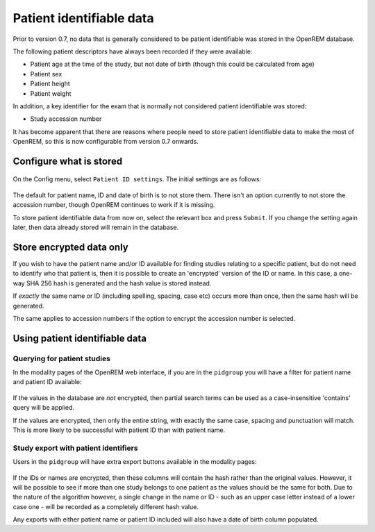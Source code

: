 #########################
Patient identifiable data
#########################

Prior to version 0.7, no data that is generally considered to be patient identifiable was stored in the OpenREM database.

The following patient descriptors have always been recorded if they were available:

* Patient age at the time of the study, but not date of birth (though this could be calculated from age)
* Patient sex
* Patient height
* Patient weight

In addition, a key identifier for the exam that is normally not considered patient identifiable was stored:

* Study accession number

It has become apparent that there are reasons where people need to store patient identifiable data to make the most of
OpenREM, so this is now configurable from version 0.7 onwards.

************************
Configure what is stored
************************

.. figure:: img/ConfigMenu.png
    :align: center
    :alt: Configuration menu

On the Config menu, select ``Patient ID settings``. The initial settings are as follows:

.. figure:: img/ModifyPtIDStorage.png
    :align: center
    :alt: Modify patient identifiable data settings

The default for patient name, ID and date of birth is to not store them. There isn't an option currently to not store
the accession number, though OpenREM continues to work if it is missing.

To store patient identifiable data from now on, select the relevant box and press ``Submit``. If you change the
setting again later, then data already stored will remain in the database.

*************************
Store encrypted data only
*************************

If you wish to have the patient name and/or ID available for finding studies relating to a specific patient, but do
not need to identify who that patient is, then it is possible to create an 'encrypted' version of the ID or name. In this
case, a one-way SHA 256 hash is generated and the hash value is stored instead.

If *exactly* the same name or ID (including spelling, spacing, case etc) occurs more than once, then the same hash
will be generated.

The same applies to accession numbers if the option to encrypt the accession number is selected.

*******************************
Using patient identifiable data
*******************************

Querying for patient studies
============================

In the modality pages of the OpenREM web interface, if you are in the ``pidgroup`` you will have a filter for patient
name and patient ID available:

.. figure:: img/PIDinFilter.png
    :align: center
    :alt: Patient name and ID in search filter

If the values in the database are *not* encrypted, then partial search terms can be used as a case-insensitive
'contains' query will be applied.

If the values are encrypted, then only the entire string, with exactly the same case, spacing and punctuation will
match. This is more likely to be successful with patient ID than with patient name.

Study export with patient identifiers
=====================================

Users in the ``pidgroup`` will have extra export buttons available in the modality pages:

.. figure:: img/ExportWithPID.png
    :align: center
    :alt: Export buttons for pidgroup users

If the IDs or names are encrypted, then these columns will contain the hash rather than the original values. However, it
will be possible to see if more than one study belongs to one patient as the values should be the same for both. Due to
the nature of the algorithm however, a single change in the name or ID - such as an upper case letter instead of a lower
case one - will be recorded as a completely different hash value.

Any exports with either patient name or patient ID included will also have a date of birth column populated.